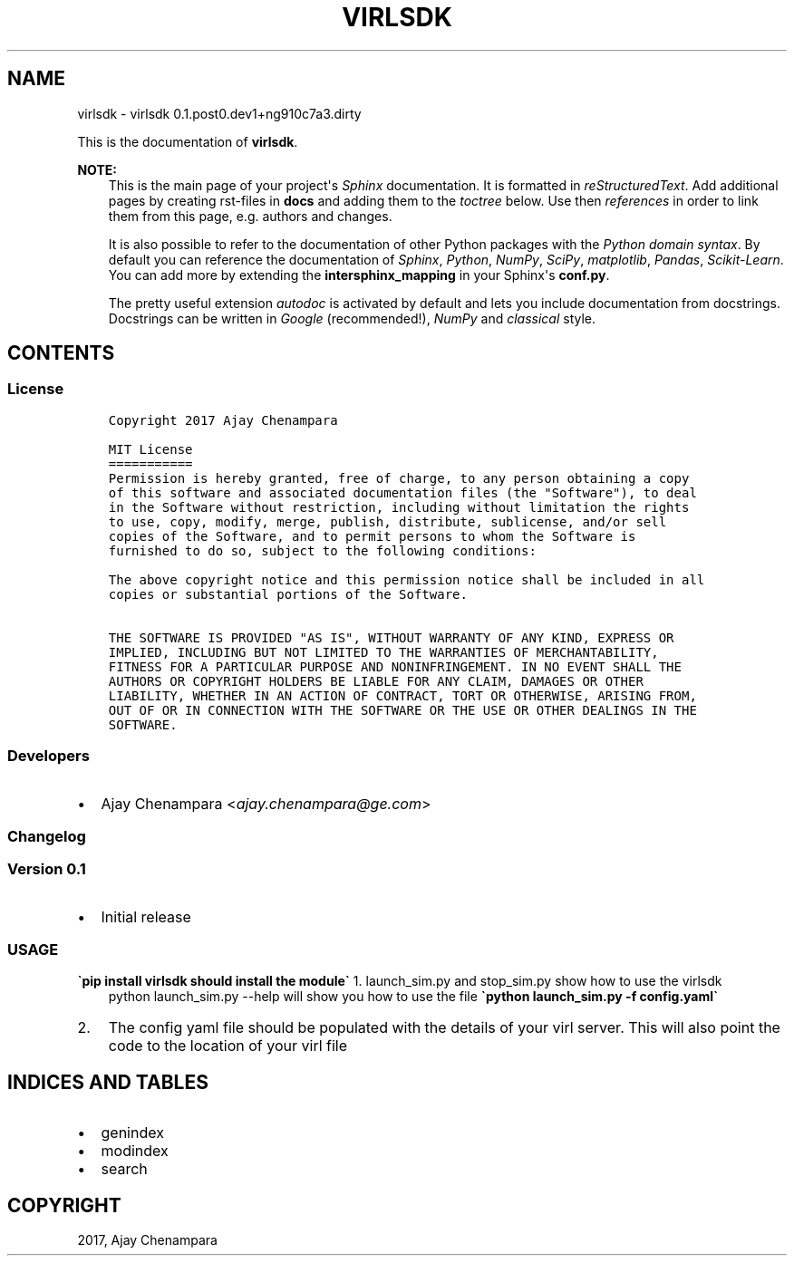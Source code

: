 .\" Man page generated from reStructuredText.
.
.TH "VIRLSDK" "1" "Jan 24, 2017" "0.1.post0.dev1+ng910c7a3.dirty" "virlsdk"
.SH NAME
virlsdk \- virlsdk 0.1.post0.dev1+ng910c7a3.dirty
.
.nr rst2man-indent-level 0
.
.de1 rstReportMargin
\\$1 \\n[an-margin]
level \\n[rst2man-indent-level]
level margin: \\n[rst2man-indent\\n[rst2man-indent-level]]
-
\\n[rst2man-indent0]
\\n[rst2man-indent1]
\\n[rst2man-indent2]
..
.de1 INDENT
.\" .rstReportMargin pre:
. RS \\$1
. nr rst2man-indent\\n[rst2man-indent-level] \\n[an-margin]
. nr rst2man-indent-level +1
.\" .rstReportMargin post:
..
.de UNINDENT
. RE
.\" indent \\n[an-margin]
.\" old: \\n[rst2man-indent\\n[rst2man-indent-level]]
.nr rst2man-indent-level -1
.\" new: \\n[rst2man-indent\\n[rst2man-indent-level]]
.in \\n[rst2man-indent\\n[rst2man-indent-level]]u
..
.sp
This is the documentation of \fBvirlsdk\fP\&.
.sp
\fBNOTE:\fP
.INDENT 0.0
.INDENT 3.5
This is the main page of your project\(aqs \fI\%Sphinx\fP
documentation. It is formatted in \fI\%reStructuredText\fP\&. Add additional pages by creating
rst\-files in \fBdocs\fP and adding them to the \fI\%toctree\fP below. Use then
\fI\%references\fP in order to link
them from this page, e.g. authors and changes\&.
.sp
It is also possible to refer to the documentation of other Python packages
with the \fI\%Python domain syntax\fP\&. By default you
can reference the documentation of \fI\%Sphinx\fP,
\fI\%Python\fP, \fI\%NumPy\fP, \fI\%SciPy\fP, \fI\%matplotlib\fP, \fI\%Pandas\fP, \fI\%Scikit\-Learn\fP\&. You can add more by
extending the \fBintersphinx_mapping\fP in your Sphinx\(aqs \fBconf.py\fP\&.
.sp
The pretty useful extension \fI\%autodoc\fP is activated by
default and lets you include documentation from docstrings. Docstrings can
be written in \fI\%Google\fP
(recommended!), \fI\%NumPy\fP
and \fI\%classical\fP
style.
.UNINDENT
.UNINDENT
.SH CONTENTS
.SS License
.INDENT 0.0
.INDENT 3.5
.sp
.nf
.ft C
Copyright 2017 Ajay Chenampara

MIT License
===========
Permission is hereby granted, free of charge, to any person obtaining a copy
of this software and associated documentation files (the "Software"), to deal
in the Software without restriction, including without limitation the rights
to use, copy, modify, merge, publish, distribute, sublicense, and/or sell
copies of the Software, and to permit persons to whom the Software is
furnished to do so, subject to the following conditions:

The above copyright notice and this permission notice shall be included in all
copies or substantial portions of the Software.

THE SOFTWARE IS PROVIDED "AS IS", WITHOUT WARRANTY OF ANY KIND, EXPRESS OR
IMPLIED, INCLUDING BUT NOT LIMITED TO THE WARRANTIES OF MERCHANTABILITY,
FITNESS FOR A PARTICULAR PURPOSE AND NONINFRINGEMENT. IN NO EVENT SHALL THE
AUTHORS OR COPYRIGHT HOLDERS BE LIABLE FOR ANY CLAIM, DAMAGES OR OTHER
LIABILITY, WHETHER IN AN ACTION OF CONTRACT, TORT OR OTHERWISE, ARISING FROM,
OUT OF OR IN CONNECTION WITH THE SOFTWARE OR THE USE OR OTHER DEALINGS IN THE
SOFTWARE.

.ft P
.fi
.UNINDENT
.UNINDENT
.SS Developers
.INDENT 0.0
.IP \(bu 2
Ajay Chenampara <\fI\%ajay.chenampara@ge.com\fP>
.UNINDENT
.SS Changelog
.SS Version 0.1
.INDENT 0.0
.IP \(bu 2
Initial release
.UNINDENT
.SS USAGE
.sp
\fB\(gapip install virlsdk should install the module\(ga\fP
1. launch_sim.py and stop_sim.py show how to use the virlsdk
.INDENT 0.0
.INDENT 3.5
python launch_sim.py \-\-help will show you how to use the file
\fB\(gapython launch_sim.py \-f config.yaml\(ga\fP
.UNINDENT
.UNINDENT
.INDENT 0.0
.IP 2. 3
The config yaml file should be populated with the details of your virl server.
This will also point the code to the location of your virl file
.UNINDENT
.SH INDICES AND TABLES
.INDENT 0.0
.IP \(bu 2
genindex
.IP \(bu 2
modindex
.IP \(bu 2
search
.UNINDENT
.SH COPYRIGHT
2017, Ajay Chenampara
.\" Generated by docutils manpage writer.
.
